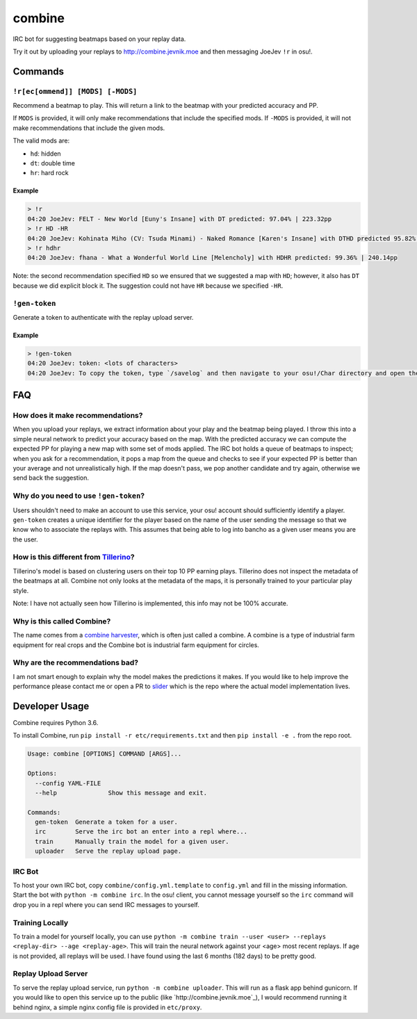 combine
=======

IRC bot for suggesting beatmaps based on your replay data.

Try it out by uploading your replays to http://combine.jevnik.moe and then
messaging JoeJev ``!r`` in osu!.

Commands
--------

``!r[ec[ommend]] [MODS] [-MODS]``
~~~~~~~~~~~~~~~~~~~~~~~~~~~~~~~~~

Recommend a beatmap to play. This will return a link to the beatmap with your
predicted accuracy and PP.

If ``MODS`` is provided, it will only make recommendations that include the
specified mods. If ``-MODS`` is provided, it will not make recommendations that
include the given mods.

The valid mods are:

- ``hd``: hidden
- ``dt``: double time
- ``hr``: hard rock

Example
```````

.. code-block::

   > !r
   04:20 JoeJev: FELT - New World [Euny's Insane] with DT predicted: 97.04% | 223.32pp
   > !r HD -HR
   04:20 JoeJev: Kohinata Miho (CV: Tsuda Minami) - Naked Romance [Karen's Insane] with DTHD predicted 95.82% | 245.81pp
   > !r hdhr
   04:20 JoeJev: fhana - What a Wonderful World Line [Melencholy] with HDHR predicted: 99.36% | 240.14pp

Note: the second recommendation specified ``HD`` so we ensured that we suggested
a map with ``HD``; however, it also has ``DT`` because we did explicit block
it. The suggestion could not have ``HR`` because we specified ``-HR``.

``!gen-token``
~~~~~~~~~~~~~~

Generate a token to authenticate with the replay upload server.

Example
```````

.. code-block::

   > !gen-token
   04:20 JoeJev: token: <lots of characters>
   04:20 JoeJev: To copy the token, type `/savelog` and then navigate to your osu!/Char directory and open the newest file.

FAQ
---

How does it make recommendations?
~~~~~~~~~~~~~~~~~~~~~~~~~~~~~~~~~

When you upload your replays, we extract information about your play and the
beatmap being played. I throw this into a simple neural network to predict your
accuracy based on the map. With the predicted accuracy we can compute the
expected PP for playing a new map with some set of mods applied. The IRC bot
holds a queue of beatmaps to inspect; when you ask for a recommendation, it pops
a map from the queue and checks to see if your expected PP is better than your
average and not unrealistically high. If the map doesn't pass, we pop another
candidate and try again, otherwise we send back the suggestion.

Why do you need to use ``!gen-token``?
~~~~~~~~~~~~~~~~~~~~~~~~~~~~~~~~~~~~~~

Users shouldn't need to make an account to use this service, your osu! account
should sufficiently identify a player. ``gen-token`` creates a unique identifier
for the player based on the name of the user sending the message so that we know
who to associate the replays with. This assumes that being able to log into
bancho as a given user means you are the user.

How is this different from `Tillerino <https://github.com/Tillerino/Tillerinobot/wiki>`_?
~~~~~~~~~~~~~~~~~~~~~~~~~~~~~~~~~~~~~~~~~~~~~~~~~~~~~~~~~~~~~~~~~~~~~~~~~~~~~~~~~~~~~~~~~

Tillerino's model is based on clustering users on their top 10 PP earning
plays. Tillerino does not inspect the metadata of the beatmaps at all. Combine
not only looks at the metadata of the maps, it is personally trained to your
particular play style.

Note: I have not actually seen how Tillerino is implemented, this info may not
be 100% accurate.

Why is this called Combine?
~~~~~~~~~~~~~~~~~~~~~~~~~~~

The name comes from a `combine harvester
<https://en.wikipedia.org/wiki/Combine_harvester>`_, which is often just called
a combine. A combine is a type of industrial farm equipment for real crops and
the Combine bot is industrial farm equipment for circles.

Why are the recommendations bad?
~~~~~~~~~~~~~~~~~~~~~~~~~~~~~~~~

I am not smart enough to explain why the model makes the predictions it
makes. If you would like to help improve the performance please contact me or
open a PR to `slider <https://github.com/llllllllll/slider>`_ which is the repo
where the actual model implementation lives.

Developer Usage
---------------

Combine requires Python 3.6.

To install Combine, run ``pip install -r etc/requirements.txt`` and then ``pip
install -e .`` from the repo root.

.. code-block::

   Usage: combine [OPTIONS] COMMAND [ARGS]...

   Options:
     --config YAML-FILE
     --help              Show this message and exit.

   Commands:
     gen-token  Generate a token for a user.
     irc        Serve the irc bot an enter into a repl where...
     train      Manually train the model for a given user.
     uploader   Serve the replay upload page.


IRC Bot
~~~~~~~

To host your own IRC bot, copy ``combine/config.yml.template`` to ``config.yml``
and fill in the missing information. Start the bot with ``python -m combine
irc``. In the osu! client, you cannot message yourself so the ``irc`` command
will drop you in a repl where you can send IRC messages to yourself.

Training Locally
~~~~~~~~~~~~~~~~

To train a model for yourself locally, you can use ``python -m combine
train --user <user> --replays <replay-dir> --age <replay-age>``. This will train
the neural network against your <age> most recent replays. If age is not
provided, all replays will be used. I have found using the last 6 months (182
days) to be pretty good.

Replay Upload Server
~~~~~~~~~~~~~~~~~~~~

To serve the replay upload service, run ``python -m combine uploader``. This
will run as a flask app behind gunicorn. If you would like to open this service
up to the public (like `http://combine.jevnik.moe`_), I would recommend running
it behind nginx, a simple nginx config file is provided in ``etc/proxy``.
